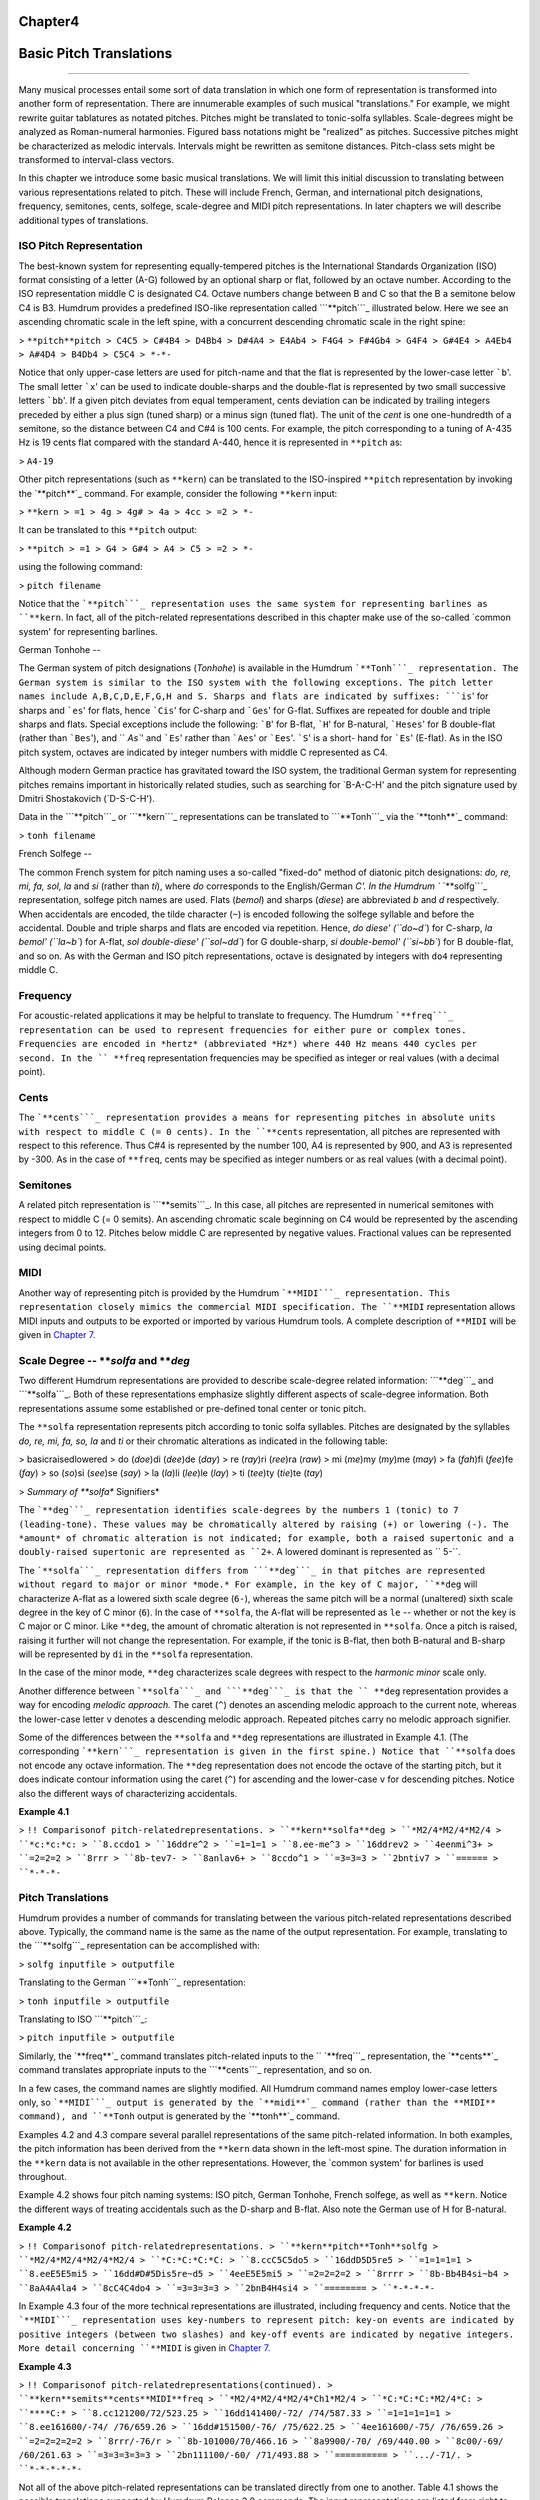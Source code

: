 
Chapter4
========



Basic Pitch Translations
========================

--------

Many musical processes entail some sort of data translation in which one form
of representation is transformed into another form of representation. There
are innumerable examples of such musical "translations." For example, we
might rewrite guitar tablatures as notated pitches. Pitches might be
translated to tonic-solfa syllables. Scale-degrees might be analyzed as
Roman-numeral harmonies. Figured bass notations might be "realized" as
pitches. Successive pitches might be characterized as melodic intervals.
Intervals might be rewritten as semitone distances. Pitch-class sets might be
transformed to interval-class vectors.

In this chapter we introduce some basic musical translations. We will limit
this initial discussion to translating between various representations
related to pitch. These will include French, German, and international pitch
designations, frequency, semitones, cents, solfege, scale-degree and MIDI
pitch representations. In later chapters we will describe additional types of
translations.


ISO Pitch Representation
------------------------

The best-known system for representing equally-tempered pitches is the
International Standards Organization (ISO) format consisting of a letter
(A-G) followed by an optional sharp or flat, followed by an octave number.
According to the ISO representation middle C is designated C4. Octave numbers
change between B and C so that the B a semitone below C4 is B3. Humdrum
provides a predefined ISO-like representation called ```**pitch```_
illustrated below. Here we see an ascending chromatic scale in the left
spine, with a concurrent descending chromatic scale in the right spine:

> ``**pitch**pitch
> C4C5
> C#4B4
> D4Bb4
> D#4A4
> E4Ab4
> F4G4
> F#4Gb4
> G4F4
> G#4E4
> A4Eb4
> A#4D4
> B4Db4
> C5C4
> *-*-``

Notice that only upper-case letters are used for pitch-name and that the flat
is represented by the lower-case letter ```b``'. The small letter ```x``' can
be used to indicate double-sharps and the double-flat is represented by two
small successive letters ```bb``'. If a given pitch deviates from equal
temperament, cents deviation can be indicated by trailing integers preceded
by either a plus sign (tuned sharp) or a minus sign (tuned flat). The unit of
the *cent* is one one-hundredth of a semitone, so the distance between C4 and
C#4 is 100 cents. For example, the pitch corresponding to a tuning of A-435
Hz is 19 cents flat compared with the standard A-440, hence it is represented
in ``**pitch`` as:

> ``A4-19``

Other pitch representations (such as ``**kern``) can be translated to the
ISO-inspired ``**pitch`` representation by invoking the `**pitch**`_ command.
For example, consider the following ``**kern`` input:

> ``**kern
> =1
> 4g
> 4g#
> 4a
> 4cc
> =2
> *-``

It can be translated to this ``**pitch`` output:

> ``**pitch
> =1
> G4
> G#4
> A4
> C5
> =2
> *-``

using the following command:

> ``pitch filename``

Notice that the ```**pitch```_ representation uses the same system for
representing barlines as ``**kern``. In fact, all of the pitch-related
representations described in this chapter make use of the so-called `common
system' for representing barlines.


German Tonhohe
--

The German system of pitch designations (*Tonhohe*) is available in the
Humdrum ```**Tonh```_ representation. The German system is similar to the ISO
system with the following exceptions. The pitch letter names include
A,B,C,D,E,F,G,H and S. Sharps and flats are indicated by suffixes: ```is``'
for sharps and ```es``' for flats, hence ```Cis``' for C-sharp and ```Ges``'
for G-flat. Suffixes are repeated for double and triple sharps and flats.
Special exceptions include the following: ```B``' for B-flat, ```H``' for
B-natural, ```Heses``' for B double-flat (rather than ```Bes``'), and
`` `As``' and ```Es``' rather than ```Aes``' or ```Ees``'. ```S``' is a short-
hand for ```Es``' (E-flat). As in the ISO pitch system, octaves are indicated
by integer numbers with middle C represented as C4.

Although modern German practice has gravitated toward the ISO system, the
traditional German system for representing pitches remains important in
historically related studies, such as searching for `B-A-C-H' and the pitch
signature used by Dmitri Shostakovich (`D-S-C-H').

Data in the ```**pitch```_ or ```**kern```_ representations can be translated
to ```**Tonh```_ via the `**tonh**`_ command:

> ``tonh filename``


French Solfege
--

The common French system for pitch naming uses a so-called "fixed-do" method
of diatonic pitch designations: *do, re, mi, fa, sol, la* and *si* (rather
than *ti*), where *do* corresponds to the English/German `C'. In the Humdrum
`` `**solfg```_ representation, solfege pitch names are used. Flats (*bemol*)
and sharps (*diese*) are abbreviated *b* and *d* respectively. When
accidentals are encoded, the tilde character (``~``) is encoded following the
solfege syllable and before the accidental. Double and triple sharps and
flats are encoded via repetition. Hence, `do diese' (``do~d``) for C-sharp,
`la bemol' (``la~b``) for A-flat, `sol double-diese' (``sol~dd``) for G
double-sharp, `si double-bemol' (``si~bb``) for B double-flat, and so on. As
with the German and ISO pitch representations, octave is designated by
integers with ``do4`` representing middle C.


Frequency
---------

For acoustic-related applications it may be helpful to translate to
frequency. The Humdrum ```**freq```_ representation can be used to represent
frequencies for either pure or complex tones. Frequencies are encoded in
*hertz* (abbreviated *Hz*) where 440 Hz means 440 cycles per second. In the
`` **freq`` representation frequencies may be specified as integer or real
values (with a decimal point).


Cents
-----

The ```**cents```_ representation provides a means for representing pitches
in absolute units with respect to middle C (= 0 cents). In the ``**cents``
representation, all pitches are represented with respect to this reference.
Thus C#4 is represented by the number 100, A4 is represented by 900, and A3
is represented by -300. As in the case of ``**freq``, cents may be specified
as integer numbers or as real values (with a decimal point).


Semitones
---------

A related pitch representation is ```**semits```_. In this case, all pitches
are represented in numerical semitones with respect to middle C (= 0 semits).
An ascending chromatic scale beginning on C4 would be represented by the
ascending integers from 0 to 12. Pitches below middle C are represented by
negative values. Fractional values can be represented using decimal points.


MIDI
----

Another way of representing pitch is provided by the Humdrum ```**MIDI```_
representation. This representation closely mimics the commercial MIDI
specification. The ``**MIDI`` representation allows MIDI inputs and outputs
to be exported or imported by various Humdrum tools. A complete description
of ``**MIDI`` will be given in `Chapter 7.`_


Scale Degree -- ***solfa* and ***deg*
-----

Two different Humdrum representations are provided to describe scale-degree
related information: ```**deg```_ and ```**solfa```_. Both of these
representations emphasize slightly different aspects of scale-degree
information. Both representations assume some established or pre-defined
tonal center or tonic pitch.

The ``**solfa`` representation represents pitch according to tonic solfa
syllables. Pitches are designated by the syllables *do, re, mi, fa, so, la*
and *ti* or their chromatic alterations as indicated in the following table:

> basicraisedlowered
> do (*doe*)di (*dee*)de (*day*)
> re (*ray*)ri (*ree*)ra (*raw*)
> mi (*me*)my (*my*)me (*may*)
> fa (*fah*)fi (*fee*)fe (*fay*)
> so (*so*)si (*see*)se (*say*)
> la (*la*)li (*lee*)le (*lay*)
> ti (*tee*)ty (*tie*)te (*tay*)

> *Summary of **solfa** Signifiers*

The ```**deg```_ representation identifies scale-degrees by the numbers 1
(tonic) to 7 (leading-tone). These values may be chromatically altered by
raising (+) or lowering (-). The *amount* of chromatic alteration is not
indicated; for example, both a raised supertonic and a doubly-raised
supertonic are represented as ``2+``. A lowered dominant is represented as
`` 5-``.

The ```**solfa```_ representation differs from ```**deg```_ in that pitches
are represented without regard to major or minor *mode.* For example, in the
key of C major, ``**deg`` will characterize A-flat as a lowered sixth scale
degree (``6-``), whereas the same pitch will be a normal (unaltered) sixth
scale degree in the key of C minor (``6``). In the case of ``**solfa``, the
A-flat will be represented as ``le`` -- whether or not the key is C major or
C minor. Like ``**deg``, the amount of chromatic alteration is not
represented in ``**solfa``. Once a pitch is raised, raising it further will
not change the representation. For example, if the tonic is B-flat, then both
B-natural and B-sharp will be represented by ``di`` in the ``**solfa``
representation.

In the case of the minor mode, ``**deg`` characterizes scale degrees with
respect to the *harmonic minor* scale only.

Another difference between ```**solfa```_ and ```**deg```_ is that the
`` **deg`` representation provides a way for encoding *melodic approach.* The
caret (``^``) denotes an ascending melodic approach to the current note,
whereas the lower-case letter ``v`` denotes a descending melodic approach.
Repeated pitches carry no melodic approach signifier.

Some of the differences between the ``**solfa`` and ``**deg`` representations
are illustrated in Example 4.1. (The corresponding ```**kern```_
representation is given in the first spine.) Notice that ``**solfa`` does not
encode any octave information. The ``**deg`` representation does not encode
the octave of the starting pitch, but it does indicate contour information
using the caret (``^``) for ascending and the lower-case ``v`` for descending
pitches. Notice also the different ways of characterizing accidentals.

**Example 4.1**

> ``!! Comparisonof pitch-relatedrepresentations.
> ``**kern**solfa**deg
> ``*M2/4*M2/4*M2/4
> ``*c:*c:*c:
> ``8.ccdo1
> ``16ddre^2
> ``=1=1=1
> ``8.ee-me^3
> ``16ddrev2
> ``4eenmi^3+
> ``=2=2=2
> ``8rrr
> ``8b-tev7-
> ``8anlav6+
> ``8ccdo^1
> ``=3=3=3
> ``2bntiv7
> ``======
> ``*-*-*-``


Pitch Translations
------------------

Humdrum provides a number of commands for translating between the various
pitch-related representations described above. Typically, the command name is
the same as the name of the output representation. For example, translating
to the ```**solfg```_ representation can be accomplished with:

> ``solfg inputfile > outputfile``

Translating to the German ```**Tonh```_ representation:

> ``tonh inputfile > outputfile``

Translating to ISO ```**pitch```_:

> ``pitch inputfile > outputfile``

Similarly, the `**freq**`_ command translates pitch-related inputs to the
`` `**freq```_ representation, the `**cents**`_ command translates appropriate
inputs to the ```**cents```_ representation, and so on.

In a few cases, the command names are slightly modified. All Humdrum command
names employ lower-case letters only, so ```**MIDI```_ output is generated by
the `**midi**`_ command (rather than the **MIDI** command), and ``**Tonh``
output is generated by the `**tonh**`_ command.

Examples 4.2 and 4.3 compare several parallel representations of the same
pitch-related information. In both examples, the pitch information has been
derived from the ``**kern`` data shown in the left-most spine. The duration
information in the ``**kern`` data is not available in the other
representations. However, the `common system' for barlines is used
throughout.

Example 4.2 shows four pitch naming systems: ISO pitch, German Tonhohe,
French solfege, as well as ``**kern``. Notice the different ways of treating
accidentals such as the D-sharp and B-flat. Also note the German use of H for
B-natural.

**Example 4.2**

> ``!! Comparisonof pitch-relatedrepresentations.
> ``**kern**pitch**Tonh**solfg
> ``*M2/4*M2/4*M2/4*M2/4
> ``*C:*C:*C:*C:
> ``8.ccC5C5do5
> ``16ddD5D5re5
> ``=1=1=1=1
> ``8.eeE5E5mi5
> ``16dd#D#5Dis5re~d5
> ``4eeE5E5mi5
> ``=2=2=2=2
> ``8rrrr
> ``8b-Bb4B4si~b4
> ``8aA4A4la4
> ``8cC4C4do4
> ``=3=3=3=3
> ``2bnB4H4si4
> ``========
> ``*-*-*-*-``

In Example 4.3 four of the more technical representations are illustrated,
including frequency and cents. Notice that the ```**MIDI```_ representation
uses key-numbers to represent pitch: key-on events are indicated by positive
integers (between two slashes) and key-off events are indicated by negative
integers. More detail concerning ``**MIDI`` is given in `Chapter 7.`_

**Example 4.3**

> ``!! Comparisonof pitch-relatedrepresentations(continued).
> ``**kern**semits**cents**MIDI**freq
> ``*M2/4*M2/4*M2/4*Ch1*M2/4
> ``*C:*C:*C:*M2/4*C:
> ``****C:*
> ``8.cc121200/72/523.25
> ``16dd141400/-72/ /74/587.33
> ``=1=1=1=1=1
> ``8.ee161600/-74/ /76/659.26
> ``16dd#151500/-76/ /75/622.25
> ``4ee161600/-75/ /76/659.26
> ``=2=2=2=2=2
> ``8rrr/-76/r
> ``8b-101000/70/466.16
> ``8a9900/-70/ /69/440.00
> ``8c00/-69/ /60/261.63
> ``=3=3=3=3=3
> ``2bn111100/-60/ /71/493.88
> ``==========
> ``.../-71/.
> ``*-*-*-*-*-``

Not all of the above pitch-related representations can be translated directly
from one to another. Table 4.1 shows the possible translations supported by
Humdrum Release 2.0 commands. The input representations are listed from right
to left. Under each column, those commands that will translate *from* the
given format are identified. For example, the ```**cents```_ representation
can be translated to ``**freq``, ``**kern``, ``**pitch``, ``**semits``,
`` **solfg``, and ``**tonh``. Notice that ``**deg`` data cannot be translated
to any other format since ``**deg`` representations do not encode absolute
pitch height. Note also that when translating to the ``**kern``
representation, only pitch-related information is translated: duration,
articulation marks, and other ``**kern`` signifiers are not magically
generated.

**Table 4.1**

**Input Representation**

> **cents**deg**freq**kern**MIDI**pitch**semits**solfa**solfg**Tonh
> cents??????
> cocho?
> deg????
> freq???????
> kern????????
> midi?
> pitch????????
> semits???????
> solfa????
> solfg???????
> tonh????????


Transposition Using the *trans* Command
--------

A common pitch-related manipulation is transposition. The `**trans**`_
command has the user specify a *diatonic offset* and a *chromatic offset*.
The diatonic offset affects the pitch-letter name used to spell a note. The
chromatic offset affects the number of semitones shifted from the original
pitch height. The two types of offset are completely independent of each
other. For common transpositions, both the diatonic and chromatic offsets
will need to be specified. For example, in transposing up a minor third (e.g.
C to E-flat), the diatonic offset is `up two pitch-letter names,' and the
chromatic offset is `up three semitones.' The appropriate command invocation
is:

> ``trans -d +2 -c +3 input > output``

The diatonic offset can be a little confusing because traditional terminology
labels perfect unisons by the number 1 (e.g. P1) rather than zero. So
transposing up a perfect fifth involves a diatonic offset of +4 letter names,
and a chromatic offset of +7 semitones:

> ``trans -d +4 -c +7 input > output``

We can transpose without changing the diatonic pitch names. For example, the
following command will transpose down an augmented unison (e.g. C# to C):

> ``trans -d 0 -c -1 input > output``

Conversely, we can respell the diatonic pitches without changing the overall
pitch height. For example, the following transposition will transpose "up" a
diminished second (e.g. from F-sharp to G-flat):

> ``trans -d +1 -c 0 input > output``

Modal transpositions are also possible by omitting the chromatic offset
option. Consider, for example, the following C major scale:

> ``**kern
> d
> e
> f
> g
> a
> b
> cc
> *-``

We can transform this using the following diatonic transposition:

> ``trans -d +1``

The resulting output is the Dorian mode:

> ``**kern
> *Trd1
> d
> e
> f
> g
> a
> b
> cc
> dd
> *-``

When using the **-d** option alone, **trans** eliminates all accidentals in
the input. This can be potentially confusing, but it is often useful. Suppose
you have a passage in the key of E major which you would like to translate to
E Dorian. First transpose so the tonic is D using only the **-d** option;
then transpose exactly so the tonic is E again:

> ``trans -d -1 Emajor | trans -d +1 -c +2 > Edorian``

For some changes of mode (such as melodic to harmonic minor), you may need to
use the `**humsed**`_ command described in `Chapter 14`_ to modify
accidentals for specific scale degrees.

Notice the addition of a "tandem interpretation" to the above example
(``*Trd1``). Whenever **trans** is invoked, it adds a record indicating that
the encoding is no longer at the original pitch. *Transposition tandem
interpretations* are similar in syntax to the **trans** command itself. In
the above example, ``*Trd1`` indicates a diatonic shift up one letter name.
The tandem interpretation ``*Trd-1c-2`` would indicate that a score has been
transposed down a major second. The **trans** command also provides a **-k**
option that allows the user to specify a replacement key signature for the
output.

The **trans** command can be used in conjunction with any of the appropriate
pitch-related representations, such as ``**pitch``, ``**kern``, ``**Tonh``,
and ``**solfg``.


Key Interpretations
-------------------

In order for the **solfa** or **deg** commands to translate from other pitch
representations, the encoded music must contain an explicit key indication.
Keys are explicitly represented by a single asterisk, followed by an upper-
or lower-case letter, followed by an optional accidental, followed by a
colon. The octothorpe (``#``) indicates a sharp and the hyphen (``-``)
indicates a flat.

Upper-case letters indicate major keys; lower-case letters indicate minor
keys. By way of illustration, the following key interpretations indicate the
keys of C major, C minor, B-flat major, and F-sharp minor:

> ``*C:
> *c:
> *B-:
> *f#:

Key interpretations usually appear near the beginning of a representation,
and key interpretations can be redefined at any place in a score.


Pitch Processing
----------------

Apart from transposition, translating from one representation to another
provides opportunities for different sorts of processing. Suppose, for
example, we wanted to know whether the subdominant pitch occurs more
frequently in one vocal repertory than in another repertory. We can use
**solfa** in conjunction with **grep**'s **-c** option to count the number of
occurrences. (For the following examples, we will assume that the inputs
consist of only a single spine, that barlines are absent, and that
appropriate interpretations are provided indicating the key of each work.)
First we need to count the total number of notes in each repertory.

> ``census -k repertory1.krn``
`` census -k repertory2.krn``

Next we translate the scores to the **solfa** representation and use **grep
-c** to count the number of occurrences of the number `fa':

> ``solfa repertory1.krn | grep -c fa``
`` solfa repertory2.krn | grep -c fa``

The proportion of subdominant pitches can be calculated by simply comparing
the resulting pattern count with the number of notes identified by
`**census**.`_

Recall that one of the differences between the ```**solfa```_ and
`` `**deg```_ representations is that the ``**deg`` output contains an
indication of the direction of melodic approach. The caret (**^**) indicates
approach from below, whereas the lower-case **v** indicates approach from
above. Suppose we wanted to determine whether the dominant pitch is more
commonly approached from above or from below. Assuming a monophonic input, we
can once again use **grep** to answer this question. First let's count how
many dominant pitches (`5') are approached from above (`v'):

> ``deg repertory.krn | grep -c v5``

The caret has a special meaning for **grep** which will be discussed in
`Chapter 9.`_ We can escape the special meaning by preceding the caret by a
backslash. In order to count the number of dominant pitches approached from
below we can use the following:

> ``deg repertory.krn | grep -c \^5``

Recall that some scale tones are spelled differently depending on whether the
mode is major or minor. For example, in A major the mediant pitch is C sharp;
but in A minor the mediant pitch is C natural. The **deg** and **solfa**
commands produce subtly contrasting outputs that make one or the other
command better suited depending on the user's goal. The **deg** command would
represent C sharp in A major, and C natural in A minor by the same scale
degree -- ``3``. In the key of A major, C natural would be characterized as a
lowered mediant (``3-``) and in A minor, C sharp would be characterized as a
raised mediant (``3+``). By contrast, the **solfa** command characterizes
pitches with respect to the tonic alone and ignores the mode. Hence,
**solfa** would designate C sharp as ```mi``' whether the key was A major or
A minor. Similarly, C natural would be designated ```me``' in both A major
and A minor. The differences between **deg** and **solfa** allow users to
distinguish chromatically altered scale tones in a manner appropriate to the
task.


Uses for Pitch Translations
---------------------------

Occasionally it is useful to process a given representation to the *same*
representation. The `**kern**`_ command translates various pitch-related
representations to the ``**kern`` format. The **-x** option eliminates any
input data that do not pertain to pitch. When applied to a ``**kern`` input,
this option allows us to filter out durations, articulation marks, phrasing,
and other non-pitch data. Suppose, for example, that we wanted to determine
the proportion of successively repeated notes in a vocal melody: how often is
a pitch followed immediately by the same pitch? We might begin by first
determining the total number of notes in the melody using **census** with the
**-k** option.

> `` census -k melody.krn``

We can use the **uniq** command to eliminate successive repeated pitches --
but only if the note tokens are identical. First we can use `**kern -x**`_ to
translate "from ``**kern`` to ``**kern``" while eliminating non-pitch-related
data. Then we need to remove barlines so they don't interfere with pitches
that are repeated across the measure. Using **uniq** will then eliminate all
of the successively duplicated records, so a sequence of six G's will be
reduced to a single G. Finally, we pipe the output to **census -k** to count
the total number of notes.

> ``kern -x melody.krn | uniq | census -k``

A variation on this approach would entail translating to a representation
that does not distinguish enharmonic pitches. For example, translating our
melody to ```**semits```_ and then back to ```**kern```_ will standarize all
of the enharmonic spellings. If our melody contains a G-sharp that undergoes
an enharmonic shift to A-flat, then the pitches will be deemed identical. The
following command carries out the same task as above, but ignores possible
enharmonic spellings:

> ``semits melody.krn | kern | uniq | census -k``

Incidentally, given ``**semits`` input, the **kern** command will spell
pitches according to any key or key signatures it encounters. For example, if
the key signature contains sharps, then G-sharp will be output; if the key or
key signature contains flats, then A-flat will be output.

--------


Reprise
-------

In this chapter we have introduced a number of pre-defined pitch-related
representations. Simple commands can be used to translate from one
representation to another. Which representation is most appropriate depends
on the user's goal.

There is a wealth of other representation formats related to pitch distances,
tablatures, timing, and other types of musical information. These
representations will be explored in later chapters. In addition, we'll
describe how to design your own representations -- representations that may
be better tailored to a specific application. However, before we continue
discussing further representations, this is an appropriate point to present a
more formal description of the general Humdrum representation syntax.

--------




-   ` **Next Chapter**`_
-   ` **Previous Chapter**`_
-   ` **Table of Contents**`_
-   ` **Detailed Contents**`_

(C) Copyright 1999 David Huron

.. _Previous Chapter: guide03.html
.. _Contents: guide.toc.html
.. _Next Chapter: guide05.html
.. _**pitch: representations/pitch.rep.html
.. _pitch: commands/pitch.html
.. _**Tonh: representations/Tonh.rep.html
.. _**kern: representations/kern.rep.html
.. _tonh: commands/tonh.html
.. _**solfg: representations/solfg.rep.html
.. _**freq: representations/freq.rep.html
.. _**cents: representations/cents.rep.html
.. _**semits: representations/semits.rep.html
.. _**MIDI: representations/MIDI.rep.html
.. _Chapter 7.: guide07.html
.. _**deg: representations/deg.rep.html
.. _**solfa: representations/solfa.rep.html
.. _freq: commands/freq.html
.. _cents: commands/cents.html
.. _midi: commands/midi.html
.. _trans: commands/trans.html
.. _humsed: commands/humsed.html
.. _Chapter 14: guide14.html
.. _.: commands/census.html
.. _Chapter 9.: guide09.html
.. _kern: commands/kern.html
.. _Detailed Contents: guide.toc.detailed.html
